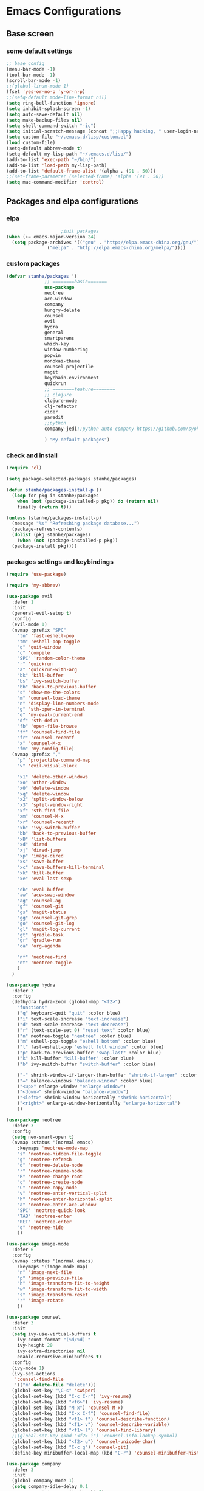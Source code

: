 * Emacs Configurations
** Base screen
*** some default settings
#+BEGIN_SRC emacs-lisp
;; base config
(menu-bar-mode -1)
(tool-bar-mode -1)
(scroll-bar-mode -1)
;;(global-linum-mode 1)
(fset 'yes-or-no-p 'y-or-n-p)
;;(setq-default mode-line-format nil)
(setq ring-bell-function 'ignore)
(setq inhibit-splash-screen -1)
(setq auto-save-default nil)
(setq make-backup-files nil)
(setq shell-command-switch "-ic")
(setq initial-scratch-message (concat ";;Happy hacking, " user-login-name "\n\n"))
(setq custom-file "~/.emacs.d/lisp/custom.el")
(load custom-file)
(setq-default abbrev-mode t)
(setq-default my-lisp-path "~/.emacs.d/lisp/")
(add-to-list 'exec-path "~/bin/")
(add-to-list 'load-path my-lisp-path)
(add-to-list 'default-frame-alist '(alpha . (91 . 50)))
;;(set-frame-parameter (selected-frame) 'alpha '(91 . 50))
(setq mac-command-modifier 'control)

#+END_SRC
** Packages and elpa configurations
*** elpa
#+BEGIN_SRC emacs-lisp
					  ;init packages
  (when (>= emacs-major-version 24)
    (setq package-archives '(("gnu" . "http://elpa.emacs-china.org/gnu/")
			     ("melpa" . "http://elpa.emacs-china.org/melpa/"))))
#+END_SRC
*** custom packages
#+BEGIN_SRC emacs-lisp
  (defvar stanhe/packages '(
			    ;; ========basic=======
			    use-package
			    neotree
			    ace-window
			    company
			    hungry-delete
			    counsel
			    evil
			    hydra
			    general
			    smartparens
			    which-key
			    window-numbering
			    popwin
			    monokai-theme
			    counsel-projectile
			    magit
			    keychain-environment
			    quickrun
			    ;; ========feature========
			    ;; clojure
			    clojure-mode
			    clj-refactor
			    cider
			    paredit
			    ;;python
			    company-jedi;;python auto-company https://github.com/syohex/emacs-company-jedi

			    ) "My default packages")

#+END_SRC
*** check and install 
#+BEGIN_SRC emacs-lisp
  (require 'cl)

  (setq package-selected-packages stanhe/packages)

  (defun stanhe/packages-install-p ()
    (loop for pkg in stanhe/packages
	  when (not (package-installed-p pkg)) do (return nil)
	  finally (return t)))

  (unless (stanhe/packages-install-p)
    (message "%s" "Refreshing package database...")
    (package-refresh-contents)
    (dolist (pkg stanhe/packages)
      (when (not (package-installed-p pkg))
	(package-install pkg))))
#+END_SRC
*** packages settings and keybindings
#+BEGIN_SRC emacs-lisp
  (require 'use-package)

  (require 'my-abbrev)

  (use-package evil
    :defer 1
    :init
    (general-evil-setup t)
    :config 
    (evil-mode 1)
    (nvmap :prefix "SPC"
      "tn" 'fast-eshell-pop
      "tm" 'eshell-pop-toggle
      "q" 'quit-window
      "c" 'compile
      "SPC" 'random-color-theme
      "r" 'quickrun
      "a" 'quickrun-with-arg
      "bk" 'kill-buffer
      "bs" 'ivy-switch-buffer
      "bb" 'back-to-previous-buffer
      "s" 'show-me-the-colors
      "m" 'counsel-load-theme
      "n" 'display-line-numbers-mode
      "g" 'sth-open-in-terminal
      "e" 'my-eval-current-end
      "df" 'sth-defun
      "fb" 'open-file-browse
      "ff" 'counsel-find-file
      "fr" 'counsel-recentf
      "x" 'counsel-M-x
      "fm" 'my-config-file)
    (nvmap :prefix ","
      "p" 'projectile-command-map
      "v" 'evil-visual-block

      "x1" 'delete-other-windows
      "xo" 'other-window
      "x0" 'delete-window
      "xq" 'delete-window
      "x2" 'split-window-below
      "x3" 'split-window-right
      "xf" 'sth-find-file
      "xm" 'counsel-M-x
      "xr" 'counsel-recentf
      "xb" 'ivy-switch-buffer
      "bb" 'back-to-previous-buffer
      "xB" 'list-buffers
      "xd" 'dired
      "xj" 'dired-jump
      "xp" 'image-dired
      "xs" 'save-buffer
      "xc" 'save-buffers-kill-terminal
      "xk" 'kill-buffer
      "xe" 'eval-last-sexp

      "eb" 'eval-buffer
      "aw" 'ace-swap-window
      "ag" 'counsel-ag
      "gf" 'counsel-git
      "gs" 'magit-status
      "gg" 'counsel-git-grep
      "go" 'counsel-git-log
      "gl" 'magit-log-current
      "gt" 'gradle-task
      "gr" 'gradle-run
      "oa" 'org-agenda

      "nf" 'neotree-find
      "nt" 'neotree-toggle
      )
    )

  (use-package hydra
    :defer 3
    :config
    (defhydra hydra-zoom (global-map "<f2>")
      "functions"
      ("q" keyboard-quit "quit" :color blue)
      ("i" text-scale-increase "text-increase")
      ("d" text-scale-decrease "text-decrease")
      ("r" (text-scale-set 0) "reset text" :color blue)
      ("n" neotree-toggle "neotree" :color blue)
      ("m" eshell-pop-toggle "eshell bottom" :color blue)
      ("l" fast-eshell-pop "eshell full window" :color blue)
      ("p" back-to-previous-buffer "swap-last" :color blue)
      ("k" kill-buffer "kill-buffer" :color blue)
      ("b" ivy-switch-buffer "switch-buffer" :color blue)

      ("-" shrink-window-if-larger-than-buffer "shrink-if-larger" :color blue)
      ("=" balance-windows "balance-window" :color blue)
      ("<up>" enlarge-window "enlarge-window")
      ("<down>" shrink-window "balance-window")
      ("<left>" shrink-window-horizontally "shrink-horizontal")
      ("<right>" enlarge-window-horizontally "enlarge-horizontal")
      ))

  (use-package neotree
    :defer 3
    :config
    (setq neo-smart-open t)
    (nvmap :status '(normal emacs)
      :keymaps 'neotree-mode-map
      "s" 'neotree-hidden-file-toggle
      "g" 'neotree-refresh
      "d" 'neotree-delete-node
      "r" 'neotree-rename-node
      "R" 'neotree-change-root
      "c" 'neotree-create-node
      "C" 'neotree-copy-node
      "v" 'neotree-enter-vertical-split
      "h" 'neotree-enter-horizontal-split
      "a" 'neotree-enter-ace-window
      "SPC" 'neotree-quick-look
      "TAB" 'neotree-enter
      "RET" 'neotree-enter
      "q" 'neotree-hide
      ))

  (use-package image-mode
    :defer 6
    :config
    (nvmap :status '(normal emacs)
      :keymaps '(image-mode-map)
      "n" 'image-next-file
      "p" 'image-previous-file
      "h" 'image-transform-fit-to-height
      "w" 'image-transform-fit-to-width
      "s" 'image-transform-reset
      "r" 'image-rotate
      ))

  (use-package counsel
    :defer 3 
    :init
    (setq ivy-use-virtual-buffers t
	  ivy-count-format "(%d/%d) "
	  ivy-height 20
	  ivy-extra-directories nil
	  enable-recursive-minibuffers t)
    :config 
    (ivy-mode 1)
    (ivy-set-actions
     'counsel-find-file
     '(("m" delete-file "delete")))
    (global-set-key "\C-s" 'swiper)
    (global-set-key (kbd "C-c C-r") 'ivy-resume)
    (global-set-key (kbd "<f6>") 'ivy-resume)
    (global-set-key (kbd "M-x") 'counsel-M-x)
    (global-set-key (kbd "C-x C-f") 'counsel-find-file)
    (global-set-key (kbd "<f1> f") 'counsel-describe-function)
    (global-set-key (kbd "<f1> v") 'counsel-describe-variable)
    (global-set-key (kbd "<f1> l") 'counsel-find-library)
    ;;(global-set-key (kbd "<f2> i") 'counsel-info-lookup-symbol)
    (global-set-key (kbd "<f2> u") 'counsel-unicode-char)
    (global-set-key (kbd "C-c g") 'counsel-git)
    (define-key minibuffer-local-map (kbd "C-r") 'counsel-minibuffer-history))

  (use-package company
    :defer 3
    :init
    (global-company-mode 1)
    (setq company-idle-delay 0.1
	  company-minimum-prefix-length 1)
    :hook(after-init-hook . global-company-mode)
    :config
    (nvmap
      :states '(insert)
      "C-n" 'company-select-next
      "C-p" 'company-select-previous))

  (use-package hungry-delete
    :defer 3
    :config
    (global-hungry-delete-mode))

  (use-package org
    :defer 3
    :init
    (setq org-src-fontify-natively t
	  org-log-done 'time
	  org-agenda-files '("~/org/")
	  org-confirm-babel-evaluate nil))

  (use-package smartparens-config
    :defer 5
    :config
    (show-paren-mode)
    (smartparens-global-mode)
    (sp-local-pair '(emacs-lisp-mode lisp-interaction-mode) "'" nil :actions nil))

  (use-package which-key
    :config
    (which-key-mode 1))

  (use-package window-numbering
    :config
    (window-numbering-mode 1))

  (use-package popwin
    :config
    (popwin-mode 1))

  (use-package dired-x
    :defer 3)
  (use-package dired
    :defer 3
    :init
    (setq dired-recursive-deletes 'always
	  dired-recursive-copies 'always
	  dired-dwim-target t)
    :config
    (put 'dired-find-alternate-file 'disabled nil)
    (define-key dired-mode-map (kbd "RET") 'dired-find-alternate-file))

  (use-package ace-window
    :defer 2)

  (use-package projectile
    :defer 3
    :init
    (setq projectile-completion-system 'ivy)
    :config
    (projectile-mode))

  (use-package magit
    :init
    (keychain-refresh-environment)
    (setq magit-completing-read-function 'ivy-completing-read))

  (use-package quickrun
    :defer 3
    :config
    (nvmap :status '(normal emacs)
      :keymaps 'quickrun--mode-map
      "q" 'quit-window
      "k" 'quickrun--kill-running-process))

  (use-package key-chord
    :defer 3
    :config
    (key-chord-mode 1)
    (key-chord-define evil-insert-state-map "jj" 'evil-normal-state))

  ;; ====================================== feature ====================================
  (use-package js2-mode
    :defer 5
    :init
    (setq auto-mode-alist
	  (append
	   '(("\\.js\\'" . js2-mode))
	   auto-mode-alist)))

  ;; clojure
  (use-package clojure-mode
    :defer 5
    :init
    (add-hook 'clojure-mode-hook #'paredit-mode)
    :config
    (setq cider-repl-result-prefix ";; => ")
    (nvmap :states '(insert normal emacs)
      ;;:keymaps 'cider-mode-map
      "M-." 'cider-find-var
      "DEL" 'hungry-delete-backward
      "M-DEL" 'paredit-backward-delete
      ))

  (use-package clj-refactor
    :defer 5
    :init
    (defun my-clojure-mode-hook ()
      (clj-refactor-mode 1)
      (yas-minor-mode 1)
      (cljr-add-keybindings-with-prefix "C-c C-m"))
    :config
    (add-hook 'clojure-mode-hook #'my-clojure-mode-hook))

  ;;python
  (use-package company-jedi
    :defer 5
    :config
    (add-hook 'python-mode-hook (lambda ()
				  (interactive)
				  (add-to-list 'company-backends 'company-jedi))))
#+END_SRC
** Custom Functions
*** adb functions
#+BEGIN_SRC emacs-lisp 
  (defun adb-home ()
    (interactive)
    (w32-shell-execute "open" "adb" " shell input keyevent 3 " 0))

  (defun adb-back ()
    (interactive)
    (w32-shell-execute "open" "adb" " shell input keyevent 4 " 0))

  (defun adb-input()
    (interactive)
    (let ((input (read-string "inupt string: ")))
      (w32-shell-execute "open" "adb" (concat "shell input text " input ) 0)))

  (defun adb-sigle-del()
    (interactive)
    (w32-shell-execute "open" "adb" " shell input keyevent 67 " 0))

  (defun adb-mult-del()
    (interactive)
    (dotimes (number 10)
      (w32-shell-execute "open" "adb" " shell input keyevent 67 " 0)))

  (defun adb-enter()
    (interactive)
    (w32-shell-execute "open" "adb" " shell input keyevent 66 " 0))

  (defun adb-next()
    (interactive)
    (w32-shell-execute "open" "adb" " shell input keyevent 61 " 0))
    
#+END_SRC
*** my functions
#+BEGIN_SRC emacs-lisp
  (defun my-config-file ()
    "my config file"
    (interactive)
    (find-file "~/.emacs.d/stanhe.org"))
  (defun back-to-previous-buffer ()
    (interactive)
    (switch-to-buffer nil))
  (define-advice show-paren-function (:around (fn) fix-show-paren-function)
    "Highlight enclosing parens."
    (cond ((looking-at-p "\\s(") (funcall fn))
	  (t (save-excursion
	       (ignore-errors (backward-up-list))
	       (funcall fn)))))
  (defun show-me-the-colors ()
    "random color theme"
    (interactive)
    (loop do
	  (random-color-theme)
	  (unless (sit-for 3)
	    (keyboard-quit))))

  (defun random-color-theme ()
    "Random color theme."
    (interactive)
    (unless (featurep 'counsel) (require 'counsel))
    (let* ((available-themes (mapcar 'symbol-name (custom-available-themes)))
	   (theme (seq-random-elt available-themes)))
      (counsel-load-theme-action theme)
      (message "Color theme [%s] loaded." theme)))

  (defun init-my-load-path()
    "add lisp/ load path"
    (dolist (path (directory-files my-lisp-path t "[^.]"))
      (when (file-directory-p path)
	(add-to-list 'load-path path))))

  (defun choose-theme-by-time ()
    "choose the theme by time now."
    (interactive)
    (let ((now (string-to-number (format-time-string "%H"))))
      (cond ((< now 12) (load-theme 'sanityinc-tomorrow-blue 1))
	    ((< now 18) (load-theme 'sanityinc-tomorrow-eighties 1))
	    (t (load-theme 'sanityinc-tomorrow-night 1)))))

  (defun eshell/clear ()      
    "clear buffer of eshell."
    (let ((eshell-buffer-maximum-lines 0)) (eshell-truncate-buffer)))

  (defun my-eval-current-end()
    "goto current line tail ,and eval it"
    (interactive)
    (save-excursion
      (end-of-line)
      (call-interactively 'eval-last-sexp)))

  (defun sth-open-in-terminal()
    "open current dir in a new terminal window."
    (interactive)
    (cond
     ((string-equal system-type "gnu/linux")
      (let ((process-connection-type nil))
	(start-process "" nil "gnome-terminal" (concat "--working-directory=" default-directory))))
     ((string-equal system-type "windows-nt")
      (let ((process-connection-type nil))
	(start-process "" nil "powershell" "start-process" "powershell"  "-workingDirectory" default-directory)))))

  (defmacro _loading(seconds msg &optional action)
     "my custom loading."
     `(dotimes-with-progress-reporter
	  (k (* ,seconds 100) (when ,action ,action))
	  ,msg
       (sit-for 0.01)))

  (defun open-file-browse()
    "open file in browse"
    (interactive)
    (let ((process-connection-type nil))
      (start-process "" nil "nautilus" (expand-file-name  default-directory))))
      
  (defun sth-find-file()
    "my find file"
    (interactive)
    (counsel-find-file "~/"))
#+END_SRC
*** cover with better keybindings

#+BEGIN_SRC emacs-lisp

  (global-set-key (kbd "C-h") 'delete-backward-char)
  (global-set-key (kbd "C-SPC") 'delete-window)
  (global-set-key (kbd "M-/") 'hippie-expand)
  (global-set-key (kbd "<C-return>") (lambda ()
				       (interactive)
				       (progn
					 (end-of-line)
					 (newline-and-indent))))
#+END_SRC
